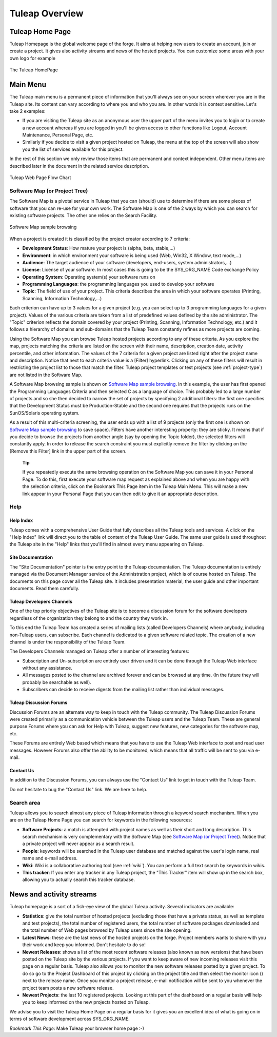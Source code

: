 


Tuleap Overview
===========================

Tuleap Home Page
----------------------------

Tuleap Homepage is the global welcome page of the forge. It aims at
helping new users to create an account, join or create a project. It
gives also activity streams and news of the hosted projects. You can
customize some areas with your own logo for example

.. figure:: ../images/screenshots/sc_homepage.png
   :align: center
   :alt: The Tuleap HomePage
   :name: The Tuleap HomePage

   The Tuleap HomePage

Main Menu
----------

The Tuleap main menu is a permanent piece of information
that you'll always see on your screen wherever you are in the
Tuleap site. Its content can vary according to where you and
who you are. In other words it is context sensitive. Let's take 2
examples:

-  If you are visiting the Tuleap site as an anonymous user
   the upper part of the menu invites you to login or to create a new
   account whereas if you are logged in you'll be given access to other
   functions like Logout, Account Maintenance, Personal Page, etc.

-  Similarly if you decide to visit a given project hosted on
   Tuleap, the menu at the top of the screen will also show
   you the list of services available for this project.

In the rest of this section we only review those items that are
permanent and context independent. Other menu items are described later
in the document in the related service description.

.. figure:: ../images/screenshots/Sitemap.png
   :align: center
   :alt: Tuleap Web Page Flow Chart
   :name: Tuleap Web Page Flow Chart

   Tuleap Web Page Flow Chart

.. _software-map-(or Project Tree):

Software Map (or Project Tree)
````````````````````````````````

The Software Map is a pivotal service in Tuleap that you can
(should) use to determine if there are some pieces of software that you
can re-use for your own work. The Software Map is one of the 2 ways by
which you can search for existing software projects. The other one
relies on the Search Facility.

.. figure:: ../images/screenshots/sc_softwaremap.png
   :align: center
   :alt: Software Map sample browsing
   :name: Software Map sample browsing

   Software Map sample browsing

When a project is created it is classified by the project creator
according to 7 criteria:

-  **Development Status**: How mature your project is (alpha, beta,
   stable,...)

-  **Environment**: in which environment your software is being used
   (Web, Win32, X Window, text mode,...)

-  **Audience**: The target audience of your software (developers,
   end-users, system administrators,...)

-  **License**: License of your software. In most cases this is going to
   be the SYS\_ORG\_NAME Code exchange Policy

-  **Operating System**: Operating system(s) your software runs on

-  **Programming Languages**: the programming languages you used to
   develop your software

-  **Topic**: The field of use of your project. This criteria describes
   the area in which your software operates (Printing, Scanning,
   Information Technology,...)

Each criterion can have up to 3 values for a given project (e.g. you can
select up to 3 programming languages for a given project). Values of the
various criteria are taken from a list of predefined values defined by
the site administrator. The "Topic" criterion reflects the domain
covered by your project (Printing, Scanning, Information Technology,
etc.) and it follows a hierarchy of domains and sub-domains that the
Tuleap Team constantly refines as more projects are coming.

Using the Software Map you can browse Tuleap hosted projects
according to any of these criteria. As you explore the map, projects
matching the criteria are listed on the screen with their name,
description, creation date, activity percentile, and other information.
The values of the 7 criteria for a given project are listed right after
the project name and description. Notice that next to each criteria
value is a [Filter] hyperlink. Clicking on any of these filters will
result in restricting the project list to those that match the filter.
Tuleap project templates or test projects (see :ref:`project-type`) are not
listed in the Software Map.

A Software Map browsing sample is shown on `Software Map sample browsing`_. In this example, the user
has first opened the Programming Languages Criteria and then selected C
as a language of choice. This probably led to a large number of projects
and so she then decided to narrow the set of projects by specifying 2
additional filters: the first one specifies that the Development Status
must be Production-Stable and the second one requires that the projects
runs on the SunOS/Solaris operating system.

As a result of this multi-criteria screening, the user ends up with a
list of 9 projects (only the first one is shown on `Software Map sample browsing`_ to save space).
Filters have another interesting property: they are sticky. It means
that if you decide to browse the projects from another angle (say by
opening the Topic folder), the selected filters will constantly apply.
In order to release the search constraint you must explicitly remove the
filter by clicking on the [Remove this Filter] link in the upper part of
the screen.

    **Tip**

    If you repeatedly execute the same browsing operation on the
    Software Map you can save it in your Personal Page. To do this,
    first execute your software map request as explained above and when
    you are happy with the selection criteria, click on the Bookmark
    This Page item in the Tuleap Main Menu. This will make a
    new link appear in your Personal Page that you can then edit to give
    it an appropriate description.

Help
``````

Help Index
~~~~~~~~~~

Tuleap comes with a comprehensive User Guide that fully
describes all the Tuleap tools and services. A click on the
"Help Index" link will direct you to the table of content of the
Tuleap User Guide. The same user guide is used throughout
the Tuleap site in the "Help" links that you'll find in
almost every menu appearing on Tuleap.

Site Documentation
~~~~~~~~~~~~~~~~~~

The "Site Documentation" pointer is the entry point to the
Tuleap documentation. The Tuleap documentation
is entirely managed via the Document Manager service of the
Administration project, which is of course hosted on Tuleap.
The documents on this page cover all the Tuleap site. It
includes presentation material, the user guide and other important
documents. Read them carefully.

Tuleap Developers Channels
~~~~~~~~~~~~~~~~~~~~~~~~~~~~~~~~~~~~~~

One of the top priority objectives of the Tuleap site is to
become a discussion forum for the software developers regardless of the
organization they belong to and the country they work in.

To this end the Tuleap Team has created a series of mailing
lists (called Developers Channels) where anybody, including
non-Tuleap users, can subscribe. Each channel is dedicated
to a given software related topic. The creation of a new channel is
under the responsibility of the Tuleap Team.

The Developers Channels managed on Tuleap offer a number of
interesting features:

-  Subscription and Un-subscription are entirely user driven and it can
   be done through the Tuleap Web interface without any
   assistance.

-  All messages posted to the channel are archived forever and can be
   browsed at any time. (In the future they will probably be searchable
   as well).

-  Subscribers can decide to receive digests from the mailing list
   rather than individual messages.

Tuleap Discussion Forums
~~~~~~~~~~~~~~~~~~~~~~~~~~~~~~~~~~~~

Discussion Forums are an alternate way to keep in touch with the
Tuleap community. The Tuleap Discussion Forums
were created primarily as a communication vehicle between the
Tuleap users and the Tuleap Team. These are
general purpose Forums where you can ask for Help with
Tuleap, suggest new features, new categories for the
software map, etc.

These Forums are entirely Web based which means that you have to use the
Tuleap Web interface to post and read user messages. However
Forums also offer the ability to be monitored, which means that all
traffic will be sent to you via e-mail.

Contact Us
~~~~~~~~~~

In addition to the Discussion Forums, you can always use the "Contact
Us" link to get in touch with the Tuleap Team.

Do not hesitate to bug the "Contact Us" link. We are here to help.

Search area
`````````````

Tuleap allows you to search almost any piece of
Tuleap information through a keyword search mechanism. When
you are on the Tuleap Home Page you can search for keywords
in the following resources:

-  **Software Projects**: a match is attempted with project names as
   well as their short and long description. This search mechanism is
   very complementary with the Software Map (see `Software Map (or Project Tree)`_). Notice that a
   private project will never appear as a search result.

-  **People**: keywords will be searched in the Tuleap user
   database and matched against the user's login name, real name and
   e-mail address.

-  **Wiki**: Wiki is a collaborative authoring tool (see :ref:`wiki`). You can
   perform a full text search by keywords in wikis.

-  **This tracker**: If you enter any tracker in any Tuleap
   project, the "This Tracker" item will show up in the search box,
   allowing you to actually search this tracker database.

News and activity streams
---------------------------

Tuleap homepage is a sort of a fish-eye view of the global
Tuleap activity. Several indicators are available:

-  **Statistics**: give the total number of hosted projects (excluding
   those that have a private status, as well as template and test
   projects), the total number of registered users, the total number of
   software packages downloaded and the total number of Web pages
   browsed by Tuleap users since the site opening.

-  **Latest News**: these are the last news of the hosted projects on
   the forge. Project members wants to share with you their work and
   keep you informed. Don't hesitate to do so!

-  **Newest Releases**: shows a list of the most recent software
   releases (also known as new versions) that have been posted on the
   Tuleap site by the various projects. If you want to keep
   aware of new incoming releases visit this page on a regular basis.
   Tuleap also allows you to monitor the new software
   releases posted by a given project. To do so go to the Project
   Dashboard of this project by clicking on the project title and then
   select the monitor icon (|image5|) next to the release name. Once you
   monitor a project release, e-mail notification will be sent to you
   whenever the project team posts a new software release.

-  **Newest Projects**: the last 10 registered projects. Looking at this
   part of the dashboard on a regular basis will help you to keep
   informed on the new projects hosted on Tuleap.

We advise you to visit the Tuleap Home Page on a regular
basis for it gives you an excellent idea of what is going on in terms of
software development across SYS\_ORG\_NAME.

*Bookmark This Page*: Make Tuleap your browser home page :-)

.. |image4| image:: ../images/icons/trash.png
.. |image5| image:: ../images/icons/mail16d.png
